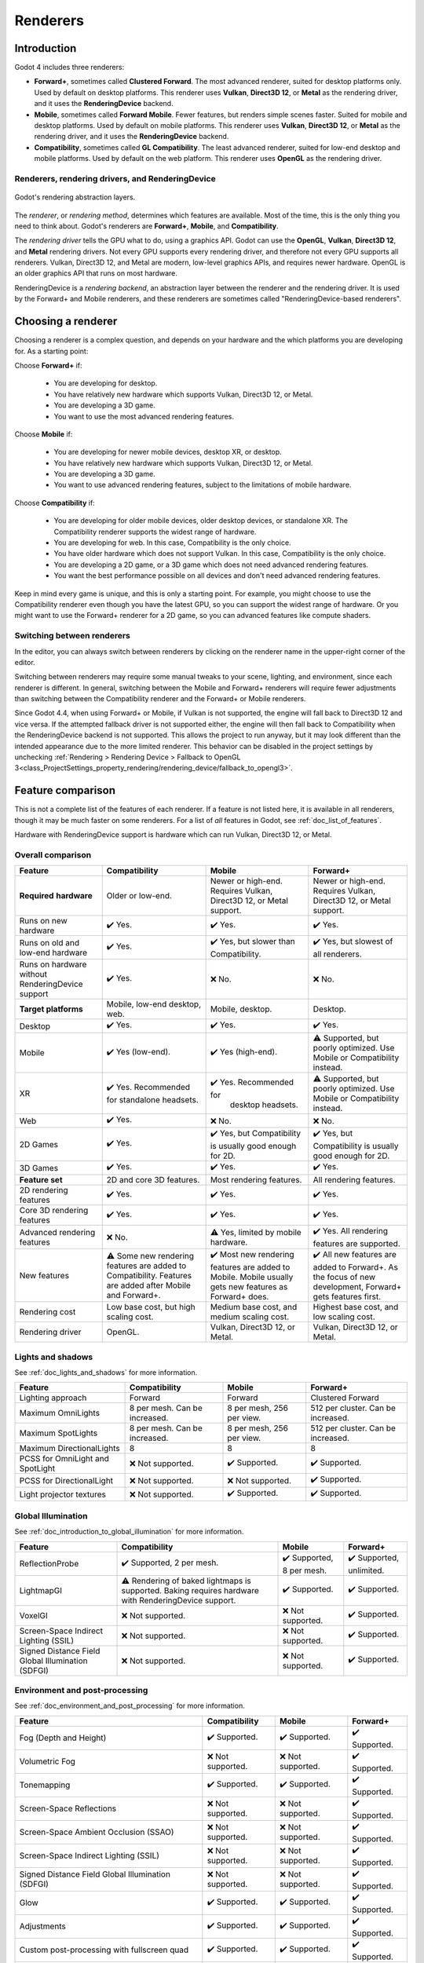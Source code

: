 .. _doc_renderers:

Renderers
=========

.. seealso::

    This page gives an overview of Godot's renderers, focusing on the differences
    between their rendering features. For more technical details on the renderers,
    see :ref:`doc_internal_rendering_architecture`.

Introduction
------------

Godot 4 includes three renderers:

- **Forward+**, sometimes called **Clustered Forward**. The most advanced renderer,
  suited for desktop platforms only. Used by default on desktop platforms. This
  renderer uses **Vulkan**, **Direct3D 12**, or **Metal** as the rendering driver,
  and it uses the **RenderingDevice** backend.
- **Mobile**, sometimes called **Forward Mobile**. Fewer features, but renders
  simple scenes faster. Suited for mobile and desktop platforms. Used by default
  on mobile platforms. This renderer uses **Vulkan**, **Direct3D 12**, or **Metal**
  as the rendering driver, and it uses the **RenderingDevice** backend.
- **Compatibility**, sometimes called **GL Compatibility**. The least advanced
  renderer, suited for low-end desktop and mobile platforms. Used by default on
  the web platform. This renderer uses **OpenGL** as the rendering driver.

Renderers, rendering drivers, and RenderingDevice
~~~~~~~~~~~~~~~~~~~~~~~~~~~~~~~~~~~~~~~~~~~~~~~~~

.. figure:: img/renderers_rendering_layers.webp
  :alt: Diagram of rendering layers. The Compatibility renderer runs on the OpenGL
    driver. The Forward+ and Mobile renderers run on RenderingDevice, which can use
    Vulkan, Direct3D 12, or Metal as a rendering driver.
  :align: center

  Godot's rendering abstraction layers.

The *renderer*, or *rendering method*, determines which features are available.
Most of the time, this is the only thing you need to think about. Godot's renderers
are **Forward+**, **Mobile**, and **Compatibility**.

The *rendering driver* tells the GPU what to do, using a graphics API. Godot can
use the **OpenGL**, **Vulkan**, **Direct3D 12**, and **Metal** rendering drivers.
Not every GPU supports every rendering driver, and therefore not every GPU supports
all renderers. Vulkan, Direct3D 12, and Metal are modern, low-level graphics APIs,
and requires newer hardware. OpenGL is an older graphics API that runs on most hardware.

RenderingDevice is a *rendering backend*, an abstraction layer between the renderer
and the rendering driver. It is used by the Forward+ and Mobile renderers, and
these renderers are sometimes called "RenderingDevice-based renderers".

Choosing a renderer
-------------------

Choosing a renderer is a complex question, and depends on your hardware and the
which platforms you are developing for. As a starting point:

Choose **Forward+** if:

    - You are developing for desktop.
    - You have relatively new hardware which supports Vulkan, Direct3D 12, or Metal.
    - You are developing a 3D game.
    - You want to use the most advanced rendering features.

Choose **Mobile** if:

    - You are developing for newer mobile devices, desktop XR, or desktop.
    - You have relatively new hardware which supports Vulkan, Direct3D 12, or Metal.
    - You are developing a 3D game.
    - You want to use advanced rendering features, subject to the limitations
      of mobile hardware.

Choose **Compatibility** if:

    - You are developing for older mobile devices, older desktop devices, or
      standalone XR. The Compatibility renderer supports the widest range of hardware.
    - You are developing for web. In this case, Compatibility is the only choice.
    - You have older hardware which does not support Vulkan. In this case,
      Compatibility is the only choice.
    - You are developing a 2D game, or a 3D game which does not need advanced
      rendering features.
    - You want the best performance possible on all devices and don't need advanced
      rendering features.

Keep in mind every game is unique, and this is only a starting point. For example,
you might choose to use the Compatibility renderer even though you have the latest
GPU, so you can support the widest range of hardware. Or you might want to use the
Forward+ renderer for a 2D game, so you can advanced features like compute shaders.

Switching between renderers
~~~~~~~~~~~~~~~~~~~~~~~~~~~

In the editor, you can always switch between renderers by clicking on the renderer
name in the upper-right corner of the editor.

Switching between renderers may require some manual tweaks to your scene, lighting,
and environment, since each renderer is different. In general, switching between
the Mobile and Forward+ renderers will require fewer adjustments than switching
between the Compatibility renderer and the Forward+ or Mobile renderers.

Since Godot 4.4, when using Forward+ or Mobile, if Vulkan is not supported, the
engine will fall back to Direct3D 12 and vice versa. If the attempted fallback
driver is not supported either, the engine will then fall back to Compatibility
when the RenderingDevice backend is not supported. This allows the project to run
anyway, but it may look different than the intended appearance due to the more
limited renderer. This behavior can be disabled in the project settings by unchecking
:ref:`Rendering > Rendering Device > Fallback to OpenGL 3<class_ProjectSettings_property_rendering/rendering_device/fallback_to_opengl3>`.

Feature comparison
------------------

This is not a complete list of the features of each renderer. If a feature is
not listed here, it is available in all renderers, though it may be much faster
on some renderers. For a list of *all* features in Godot, see :ref:`doc_list_of_features`. 

Hardware with RenderingDevice support is hardware which can run Vulkan, Direct3D
12, or Metal.

Overall comparison
~~~~~~~~~~~~~~~~~~

+---------------------+--------------------------+--------------------------+--------------------------+
| Feature             | Compatibility            | Mobile                   | Forward+                 |
+=====================+==========================+==========================+==========================+
| **Required**        | Older or low-end.        | Newer or high-end.       | Newer or high-end.       |
| **hardware**        |                          | Requires Vulkan, Direct3D| Requires Vulkan, Direct3D|
|                     |                          | 12, or Metal support.    | 12, or Metal support.    |
+---------------------+--------------------------+--------------------------+--------------------------+
| Runs on new hardware| ✔️ Yes.                  | ✔️ Yes.                  | ✔️ Yes.                  |
+---------------------+--------------------------+--------------------------+--------------------------+
| Runs on old and     | ✔️ Yes.                  | ✔️ Yes, but slower than  | ✔️ Yes, but slowest of   |
| low-end hardware    |                          | Compatibility.           | all renderers.           |
+---------------------+--------------------------+--------------------------+--------------------------+
| Runs on hardware    | ✔️ Yes.                  | ❌ No.                   | ❌ No.                   |
| without             |                          |                          |                          |
| RenderingDevice     |                          |                          |                          |
| support             |                          |                          |                          |
+---------------------+--------------------------+--------------------------+--------------------------+
| **Target platforms**| Mobile, low-end desktop, | Mobile, desktop.         | Desktop.                 |
|                     | web.                     |                          |                          |
|                     |                          |                          |                          |
+---------------------+--------------------------+--------------------------+--------------------------+
| Desktop             | ✔️ Yes.                  | ✔️ Yes.                  | ✔️ Yes.                  |
+---------------------+--------------------------+--------------------------+--------------------------+
| Mobile              | ✔️ Yes (low-end).        | ✔️ Yes (high-end).       | ⚠️ Supported, but poorly |
|                     |                          |                          | optimized. Use Mobile or |
|                     |                          |                          | Compatibility instead.   |
+---------------------+--------------------------+--------------------------+--------------------------+
| XR                  | ✔️ Yes. Recommended for  | ✔️ Yes. Recommended for  | ⚠️ Supported, but poorly |
|                     | standalone headsets.     |  desktop headsets.       | optimized. Use Mobile or |
|                     |                          |                          | Compatibility instead.   |
+---------------------+--------------------------+--------------------------+--------------------------+
| Web                 | ✔️ Yes.                  | ❌ No.                   | ❌ No.                   |
+---------------------+--------------------------+--------------------------+--------------------------+
| 2D Games            | ✔️ Yes.                  | ✔️ Yes, but              | ✔️ Yes, but              |
|                     |                          | Compatibility is usually | Compatibility is usually |
|                     |                          | good enough for 2D.      | good enough for 2D.      |
+---------------------+--------------------------+--------------------------+--------------------------+
| 3D Games            | ✔️ Yes.                  | ✔️ Yes.                  | ✔️ Yes.                  |
+---------------------+--------------------------+--------------------------+--------------------------+
| **Feature set**     | 2D and core 3D features. | Most rendering features. | All rendering features.  |
+---------------------+--------------------------+--------------------------+--------------------------+
| 2D rendering        | ✔️ Yes.                  | ✔️ Yes.                  | ✔️ Yes.                  |
| features            |                          |                          |                          |
+---------------------+--------------------------+--------------------------+--------------------------+
| Core 3D rendering   | ✔️ Yes.                  | ✔️ Yes.                  | ✔️ Yes.                  |
| features            |                          |                          |                          |
+---------------------+--------------------------+--------------------------+--------------------------+
| Advanced            | ❌ No.                   | ⚠️ Yes, limited by       | ✔️ Yes. All rendering    |
| rendering features  |                          | mobile hardware.         | features are supported.  |
+---------------------+--------------------------+--------------------------+--------------------------+
| New features        | ⚠️ Some new rendering    | ✔️ Most new rendering    | ✔️ All new features are  |
|                     | features are added to    | features are added to    | added to Forward+. As the|
|                     | Compatibility. Features  | Mobile. Mobile usually   | focus of new development,|
|                     | are added after Mobile   | gets new features as     | Forward+ gets features   |
|                     | and Forward+.            | Forward+ does.           | first.                   |
+---------------------+--------------------------+--------------------------+--------------------------+
| Rendering cost      | Low base cost, but       | Medium base cost, and    | Highest base cost, and   |
|                     | high scaling cost.       | medium scaling cost.     | low scaling cost.        |
+---------------------+--------------------------+--------------------------+--------------------------+
| Rendering driver    | OpenGL.                  | Vulkan, Direct3D 12, or  | Vulkan, Direct3D 12, or  |
|                     |                          | Metal.                   | Metal.                   |
+---------------------+--------------------------+--------------------------+--------------------------+

Lights and shadows
~~~~~~~~~~~~~~~~~~

See :ref:`doc_lights_and_shadows` for more information.

+-------------------------+--------------------------+--------------------------+--------------------------+
| Feature                 | Compatibility            | Mobile                   | Forward+                 |
+=========================+==========================+==========================+==========================+
| Lighting approach       | Forward                  | Forward                  | Clustered Forward        |
|                         |                          |                          |                          |
+-------------------------+--------------------------+--------------------------+--------------------------+
| Maximum                 | 8 per mesh. Can be       | 8 per mesh, 256 per view.| 512 per cluster. Can be  |
| OmniLights              | increased.               |                          | increased.               |
+-------------------------+--------------------------+--------------------------+--------------------------+
| Maximum                 | 8 per mesh. Can be       | 8 per mesh, 256 per view.| 512 per cluster. Can be  |
| SpotLights              | increased.               |                          | increased.               |
+-------------------------+--------------------------+--------------------------+--------------------------+
| Maximum                 | 8                        | 8                        | 8                        |
| DirectionalLights       |                          |                          |                          |
+-------------------------+--------------------------+--------------------------+--------------------------+
| PCSS for                | ❌ Not supported.        | ✔️ Supported.            | ✔️ Supported.            |
| OmniLight and SpotLight |                          |                          |                          |
+-------------------------+--------------------------+--------------------------+--------------------------+
| PCSS for                | ❌ Not supported.        | ❌ Not supported.        | ✔️ Supported.            |
| DirectionalLight        |                          |                          |                          |
+-------------------------+--------------------------+--------------------------+--------------------------+
| Light projector         | ❌ Not supported.        | ✔️ Supported.            | ✔️ Supported.            |
| textures                |                          |                          |                          |
+-------------------------+--------------------------+--------------------------+--------------------------+

Global Illumination
~~~~~~~~~~~~~~~~~~~

See :ref:`doc_introduction_to_global_illumination` for more information.

+-------------------------+--------------------------+--------------------------+--------------------------+
| Feature                 | Compatibility            | Mobile                   | Forward+                 |
+=========================+==========================+==========================+==========================+
| ReflectionProbe         | ✔️ Supported, 2 per      | ✔️ Supported, 8 per      | ✔️ Supported, unlimited. |
|                         | mesh.                    | mesh.                    |                          |
+-------------------------+--------------------------+--------------------------+--------------------------+
| LightmapGI              | ⚠️ Rendering of baked    | ✔️ Supported.            | ✔️ Supported.            |
|                         | lightmaps is supported.  |                          |                          |
|                         | Baking requires hardware |                          |                          |
|                         | with RenderingDevice     |                          |                          |
|                         | support.                 |                          |                          |
+-------------------------+--------------------------+--------------------------+--------------------------+
| VoxelGI                 | ❌ Not supported.        | ❌ Not supported.        | ✔️ Supported.            |
|                         |                          |                          |                          |
+-------------------------+--------------------------+--------------------------+--------------------------+
| Screen-Space            | ❌ Not supported.        | ❌ Not supported.        | ✔️ Supported.            |
| Indirect Lighting (SSIL)|                          |                          |                          |
+-------------------------+--------------------------+--------------------------+--------------------------+
| Signed Distance Field   | ❌ Not supported.        | ❌ Not supported.        | ✔️ Supported.            |
| Global Illumination     |                          |                          |                          |
| (SDFGI)                 |                          |                          |                          |
+-------------------------+--------------------------+--------------------------+--------------------------+

Environment and post-processing
~~~~~~~~~~~~~~~~~~~~~~~~~~~~~~~

See :ref:`doc_environment_and_post_processing` for more information.

+-------------------------+--------------------------+--------------------------+--------------------------+
| Feature                 | Compatibility            | Mobile                   | Forward+                 |
+=========================+==========================+==========================+==========================+
| Fog (Depth and Height)  | ✔️ Supported.            | ✔️ Supported.            | ✔️ Supported.            |
+-------------------------+--------------------------+--------------------------+--------------------------+
| Volumetric Fog          | ❌ Not supported.        | ❌ Not supported.        | ✔️ Supported.            |
+-------------------------+--------------------------+--------------------------+--------------------------+
| Tonemapping             | ✔️ Supported.            | ✔️ Supported.            | ✔️ Supported.            |
+-------------------------+--------------------------+--------------------------+--------------------------+
| Screen-Space Reflections| ❌ Not supported.        | ❌ Not supported.        | ✔️ Supported.            |
+-------------------------+--------------------------+--------------------------+--------------------------+
| Screen-Space Ambient    | ❌ Not supported.        | ❌ Not supported.        | ✔️ Supported.            |
| Occlusion (SSAO)        |                          |                          |                          |
+-------------------------+--------------------------+--------------------------+--------------------------+
| Screen-Space            | ❌ Not supported.        | ❌ Not supported.        | ✔️ Supported.            |
| Indirect Lighting (SSIL)|                          |                          |                          |
+-------------------------+--------------------------+--------------------------+--------------------------+
| Signed Distance Field   | ❌ Not supported.        | ❌ Not supported.        | ✔️ Supported.            |
| Global Illumination     |                          |                          |                          |
| (SDFGI)                 |                          |                          |                          |
+-------------------------+--------------------------+--------------------------+--------------------------+
| Glow                    | ✔️ Supported.            | ✔️ Supported.            | ✔️ Supported.            |
+-------------------------+--------------------------+--------------------------+--------------------------+
| Adjustments             | ✔️ Supported.            | ✔️ Supported.            | ✔️ Supported.            |
+-------------------------+--------------------------+--------------------------+--------------------------+
| Custom post-processing  | ✔️ Supported.            | ✔️ Supported.            | ✔️ Supported.            |
| with fullscreen quad    |                          |                          |                          |
+-------------------------+--------------------------+--------------------------+--------------------------+
| Custom post-processing  | ❌ Not supported.        | ✔️ Supported.            | ✔️ Supported.            |
| with CompositorEffects  |                          |                          |                          |
+-------------------------+--------------------------+--------------------------+--------------------------+

Antialiasing
~~~~~~~~~~~~

See :ref:`doc_3d_antialiasing` for more information.

+-------------------+--------------------------+--------------------------+--------------------------+
| Feature           | Compatibility            | Mobile                   | Forward+                 |
+===================+==========================+==========================+==========================+
| MSAA 3D           | ✔️ Supported.            | ✔️ Supported.            | ✔️ Supported.            |
+-------------------+--------------------------+--------------------------+--------------------------+
| MSAA 2D           | ❌ Not supported.        | ✔️ Supported.            | ✔️ Supported.            |
+-------------------+--------------------------+--------------------------+--------------------------+
| TAA               | ❌ Not supported.        | ❌ Not supported.        | ✔️ Supported.            |
+-------------------+--------------------------+--------------------------+--------------------------+
| FSR2              | ❌ Not supported.        | ❌ Not supported.        | ✔️ Supported.            |
+-------------------+--------------------------+--------------------------+--------------------------+
| FXAA              | ❌ Not supported.        | ✔️ Supported.            | ✔️ Supported.            |
+-------------------+--------------------------+--------------------------+--------------------------+
| SSAA              | ✔️ Supported.            | ✔️ Supported.            | ✔️ Supported.            |
+-------------------+--------------------------+--------------------------+--------------------------+
| Screen-space      | ❌ Not supported.        | ✔️ Supported.            | ✔️ Supported.            |
| roughness limiter |                          |                          |                          |
+-------------------+--------------------------+--------------------------+--------------------------+

StandardMaterial features
~~~~~~~~~~~~~~~~~~~~~~~~~

See :ref:`doc_standard_material_3d` for more information.

+-------------------------+--------------------------+--------------------------+--------------------------+
| Feature                 | Compatibility            | Mobile                   | Forward+                 |
+=========================+==========================+==========================+==========================+
| Sub-surface scattering  | ❌ Not supported.        | ❌ Not supported.        | ✔️ Supported.            |
|                         |                          |                          |                          |
+-------------------------+--------------------------+--------------------------+--------------------------+

Shader features
~~~~~~~~~~~~~~~

See :ref:`doc_shading_reference` for more information.

+-------------------------+--------------------------+--------------------------+--------------------------+
| Feature                 | Compatibility            | Mobile                   | Forward+                 |
+=========================+==========================+==========================+==========================+
| Screen texture          | ✔️ Supported.            | ✔️ Supported.            | ✔️ Supported.            |
+-------------------------+--------------------------+--------------------------+--------------------------+
| Depth texture           | ✔️ Supported.            | ✔️ Supported.            | ✔️ Supported.            |
|                         |                          |                          |                          |
+-------------------------+--------------------------+--------------------------+--------------------------+
| Normal/Roughness texture| ❌ Not supported.        | ❌ Not supported.        | ✔️ Supported.            |
+-------------------------+--------------------------+--------------------------+--------------------------+
| Compute shaders         | ❌ Not supported.        | ⚠️ Supported, but comes  | ✔️ Supported.            |
|                         |                          | with a performance       |                          |
|                         |                          | penalty on older devices.|                          |
+-------------------------+--------------------------+--------------------------+--------------------------+

Other features
~~~~~~~~~~~~~~

+-------------------------+--------------------------+--------------------------+--------------------------+
| Feature                 | Compatibility            | Mobile                   | Forward+                 |
+=========================+==========================+==========================+==========================+
| Variable rate           | ❌ Not supported.        | ✔️ Supported.            | ✔️ Supported.            |
| shading                 |                          |                          |                          |
+-------------------------+--------------------------+--------------------------+--------------------------+
| Decals                  | ❌ Not supported.        | ✔️ Supported.            | ✔️ Supported.            |
+-------------------------+--------------------------+--------------------------+--------------------------+
| Depth of field blur     | ❌ Not supported.        | ✔️ Supported.            | ✔️ Supported.            |
+-------------------------+--------------------------+--------------------------+--------------------------+
| Adaptive and Mailbox    | ❌ Not supported.        | ✔️ Supported.            | ✔️ Supported.            |
| VSync modes             |                          |                          |                          |
+-------------------------+--------------------------+--------------------------+--------------------------+
| 2D HDR Viewport         | ❌ Not supported.        | ✔️ Supported.            | ✔️ Supported.            |
+-------------------------+--------------------------+--------------------------+--------------------------+
| RenderingDevice         | ❌ Not supported.        | ✔️ Supported.            | ✔️ Supported.            |
| access                  |                          |                          |                          |
+-------------------------+--------------------------+--------------------------+--------------------------+
